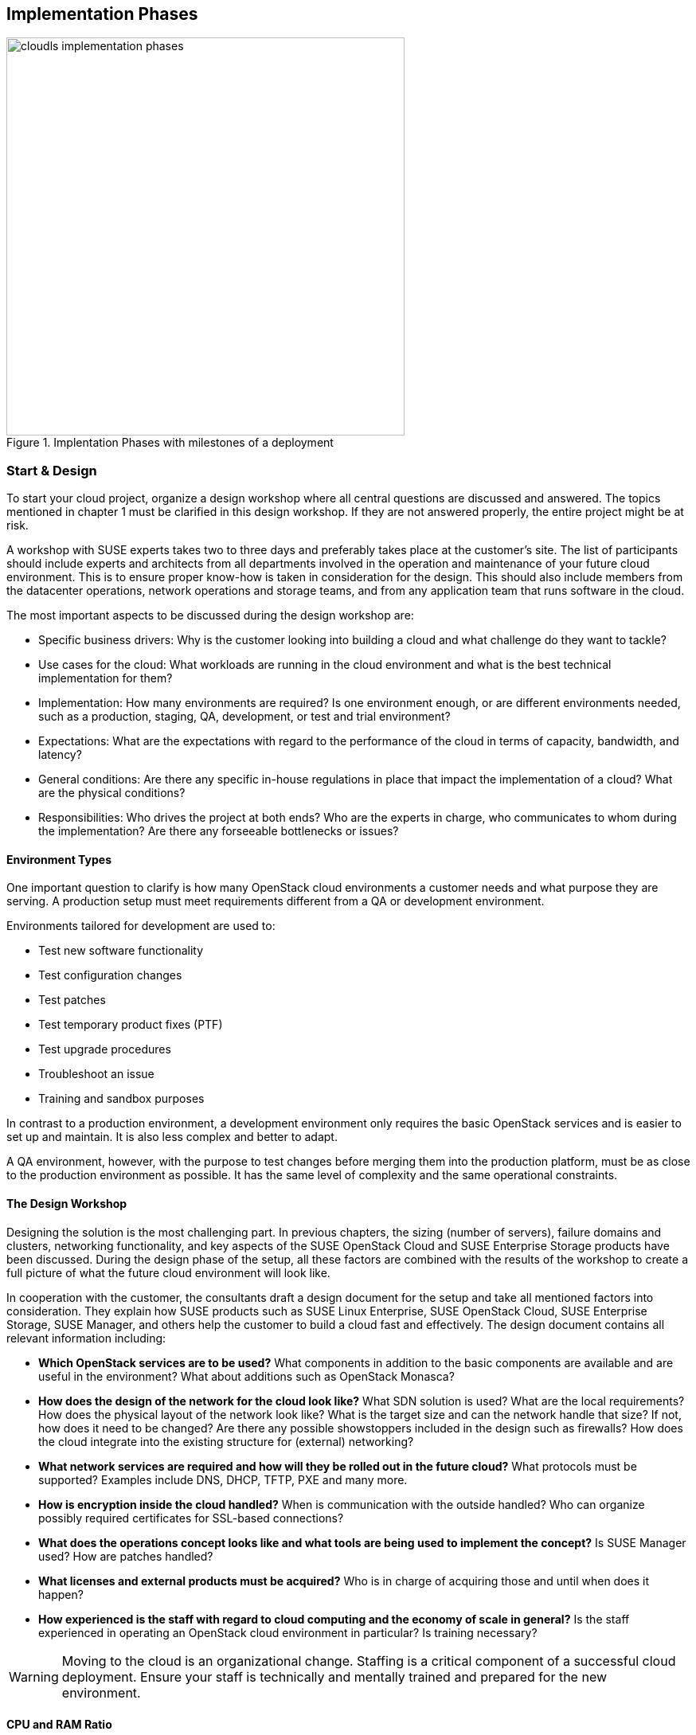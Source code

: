 [[Implementation-Phases]]
== Implementation Phases



.Implentation Phases with milestones of a deployment
image::cloudls_implementation_phases.png[align="center",width=500]

=== Start & Design

To start your cloud project, organize a design workshop where all central 
questions are discussed and answered. The topics mentioned in chapter 1
must be clarified in this design workshop. If they are not answered properly,
the entire project might be at risk.

A workshop with SUSE experts takes two to three days and preferably takes place
at the customer's site. The list of participants should include experts
and architects from all departments involved in the operation and 
maintenance of your future cloud environment. This is to ensure proper know-how
is taken in consideration for the design. This should also include members from the 
datacenter operations, network operations and storage teams, and from any 
application team that runs software in the cloud.

The most important aspects to be discussed during the design workshop are:

- Specific business drivers: Why is the customer looking into building a
  cloud and what challenge do they want to tackle?

- Use cases for the cloud: What workloads are running in the cloud 
  environment and what is the best technical implementation for them?

- Implementation: How many environments are required? Is one environment 
  enough, or are different environments needed, such as a production, 
  staging, QA, development, or test and trial environment?
 
- Expectations: What are the expectations with regard to the performance 
  of the cloud in terms of capacity, bandwidth, and latency?

- General conditions: Are there any specific in-house regulations in place 
  that impact the implementation of a cloud? What are the physical conditions?

- Responsibilities: Who drives the project at both ends? Who are the experts
  in charge, who communicates to whom during the implementation? Are there any 
  forseeable bottlenecks or issues?

==== Environment Types

One important question to clarify is how many OpenStack cloud environments  
a customer needs and what purpose they are serving. A production setup 
must meet requirements different from a QA or development environment. 

Environments tailored for development are used to:

- Test new software functionality
- Test configuration changes
- Test patches
- Test temporary product fixes (PTF)
- Test upgrade procedures
- Troubleshoot an issue
- Training and sandbox purposes

In contrast to a production environment, a development environment only 
requires the basic OpenStack services and is easier to set up and maintain. 
It is also less complex and better to adapt.

A QA environment, however, with the purpose to test changes before merging 
them into the production platform, must be as close to the production 
environment as possible. It has the same level of complexity and 
the same operational constraints.

==== The Design Workshop

Designing the solution is the most challenging part. In previous
chapters, the sizing (number of servers), failure domains and clusters, 
networking functionality, and key aspects of the SUSE OpenStack Cloud and 
SUSE Enterprise Storage products have been discussed. During the design 
phase of the setup, all these factors are combined with the results 
of the workshop to create a full picture of what the future cloud
environment will look like.

In cooperation with the customer, the consultants draft a design 
document for the setup and take all mentioned factors into consideration. 
They explain how SUSE products such as SUSE Linux Enterprise,
SUSE OpenStack Cloud, SUSE Enterprise Storage, SUSE Manager, and others help
the customer to build a cloud fast and effectively. The design document contains
all relevant information including:

- *Which OpenStack services are to be used?* What components in addition to
  the basic components are available and are useful in the environment? 
  What about additions such as OpenStack Monasca?

- *How does the design of the network for the cloud look like?* What SDN 
  solution is used? What are the local requirements? How does the physical
  layout of the network look like? What is the target size and can the 
  network handle that size? If not, how does it need to be changed? Are there
  any possible showstoppers included in the design such as firewalls? How 
  does the cloud integrate into the existing structure for (external) networking?

- *What network services are required and how will they be rolled out in
  the future cloud?* What protocols must be supported? Examples include
  DNS, DHCP, TFTP, PXE and many more.

- *How is encryption inside the cloud handled?* When is communication with the 
  outside handled? Who can organize possibly required certificates for SSL-based 
  connections?

- *What does the operations concept looks like and what tools are being used to
  implement the concept?* Is SUSE Manager used? How are patches handled?

- *What licenses and external products must be acquired?* Who is in charge
  of acquiring those and until when does it happen?

- *How experienced is the staff with regard to cloud computing and the
  economy of scale in general?* Is the staff experienced in operating an
  OpenStack cloud environment in particular? Is training necessary?

WARNING: Moving to the cloud is an organizational change. Staffing is a 
critical component of a successful cloud deployment. Ensure your staff
is technically and mentally trained and prepared for the new environment.

==== CPU and RAM Ratio

During the workshop, a technical requirement document is developed. This 
document formally defines the type and amount of hardware required for 
the cloud environment. Sizing the hardware correctly before ordering it 
according to section <<CPU-and-RAM-Ratio>> eliminates several problems 
that could otherwise arise during the progress of the project.

==== Persistent Versus Ephemeral Storage Sizing Rules

The difference between persistent and ephemeral storage is important 
when sizing the hardware. To understand why ephemeral storage is an intricate
issue, refer to section <<Ephemeral-and-Persistent-Storage>> and section 
<<Ephemeral-Issues>> in chapters 2 and 5.

The sizing for ephemeral storage and persistent storage (which means the storage 
available in your Ceph cluster) needs to be determined. It is important to _not_ 
mix up ephemeral disks and persistent block storage in this context. In addition 
to the ephemeral disk, which is automatically provided for almost every started VM, 
storage for Ceph or any other storage solution must be included in the planning.

To calculate the minimum disk space needed on a compute node, you need
to determine the highest disk-space-to-RAM ratio from your flavors. 

In the following example:

- Flavor small: 2 GB RAM, 100 GB ephemeral disk => 50 GB disk / 1 GB RAM
- Flavor large: 8 GB RAM, 200 GB ephemeral disk => 25 GB disk / 1 GB RAM

50 GB disk / 1 GB RAM is the ratio that matters. If you multiply that
value by the amount of RAM in gigabytes available on a compute node, you
get the minimum disk space required by ephemeral disks. Pad that value
with sufficient space for the root disks plus a buffer to leave some space
for flavors with a higher disk-space-to-RAM ratio in the future.

After the number of required servers (see section <<Reference-Architecture>>)
is known, it is easy to calculate the required network ports and design the
network switch layout.

==== Compatibility with SUSE Linux Enterprise

During the workshop, SUSE experts ensure that the hardware specified in
the list of materials is compatible with the SUSE Linux Enterprise platform
as the foundation of SUSE OpenStack Cloud and SUSE Enterprise Storage.

More details can be found in the SUSE OpenStack 8 Deployment Guide in the link:https://www.suse.com/documentation/suse-openstack-cloud-8/book_deployment/data/sec_depl_req_hardware.html[Hardware Requirements] section
and in the SUSE OpenStack Cloud 7 Deployment Guide in the link:https://www.suse.com/documentation/suse-openstack-cloud-7/book_cloud_deploy/data/sec_depl_poc_matrix.html[Hardware and Software Matrix] section.

=== Bill Of Material

Based on the results of the workshop, a list of required hardware and software 
components and professional services is compiled. On the basis of this list,
quotes from vendors and suppliers are requested. After having received the 
quotes, the solution can be calculated, and the total cost for setting up the 
cloud environment can be clarified.

At this stage of the project, management approval is required to determine whether 
the project is pursued further or not. It is also possible to re-design
parts of the solution to decrease its price at the cost of having less functionality 
or less capacity available in the setup.

=== Hardware Setup
 
After the project gets formal management approval, the next logical step
is the acquisition of the required components. When hardware, software
and professional services are delivered, the cloud environment can be built.

At this stage, customers deploying a SUSE OpenStack Cloud solution receive 
a short technical document detailing how to prepare the implementation. 
This not only includes the configuration information for the individual 
nodes of the setup to ensure a smooth installation of the SUSE OpenStack 
Cloud and SUSE Enterprise Storage components, but also information about
any other required component such as autoYaST for the automated deployment 
of physical servers.

The technical document also contains relevant information for staff
from other departments such as datacenter operations or network operations.

Finally, the server hardware must be set up in the datacenter and 
installed with the operating system.

=== Deployment

Using the determined solution for the roll-out of the cloud, the roll-out
is in accordance with the governing factors laid out in the
scope of work definition created together during the design workshop. At
this stage of the project, SUSE architects support the customer
(even on-site) to ensure a quick and good progress of the installation
of your future setup. SUSE supports the customer to make sure to perform the setup
in the right order so that the deployment tools, such as AutoYaST,
are functional from the start and the time required for the deployment
of your cloud is as small as possible.

=== Handover

When all components are rolled out as required, formal tests are completed.
As SUSE provides many acceptance tests to choose from, the tests
are based on a catalogue of standard tests. If all tests are completed successfully,
the formal handover of the setup takes place and the responsibility for the
installation is tranferred to the customer.

Depending on the support level included with the subcription for the 
solution, you can open support requests and clarify your questions throughout
the validity of your subscription.

=== Production

After any additional testing is complete, the setup goes into production mode  
and starts to actively serve customers.

=== Summary

To successfully build up a large scale cloud environment, you should consider
a few factors. Some of them are listed below:

- *Use Open Standards*: Rely on Open Standards and avoid getting locked-in 
   to a specific vendor. Both objectives are achieved when using open source 
   software.

- *Automate*: Anything in cloud setups that can be automated should be
  automated. This allows your staff to focus on relevant work, such as 
  developing new features or helping improve the environment.

- *Scale out -- but do it!*: The ability to scale out is a key
  requirement. Providers mostly scale out when they see the need to remain 
  competitive. Some companies however do not use the scale-out 
  capabilities for financial reasons, facing several setbacks.

- *Get help*: Building a large scale cloud environment is an intricate and
  difficult task, you need to find the right partners in time and work together
  with them to turn the project into a guaranteed success.

// vim:set syntax=asciidoc:
